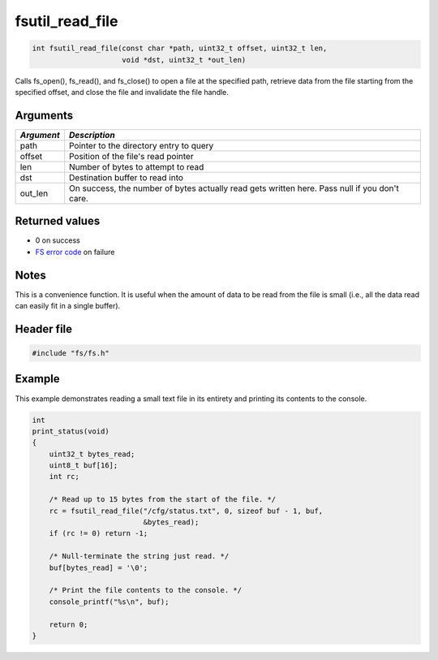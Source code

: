 fsutil\_read\_file
------------------

.. code:: c

    int fsutil_read_file(const char *path, uint32_t offset, uint32_t len,
                         void *dst, uint32_t *out_len)

Calls fs\_open(), fs\_read(), and fs\_close() to open a file at the
specified path, retrieve data from the file starting from the specified
offset, and close the file and invalidate the file handle.

Arguments
^^^^^^^^^

+--------------+----------------+
| *Argument*   | *Description*  |
+==============+================+
| path         | Pointer to the |
|              | directory      |
|              | entry to query |
+--------------+----------------+
| offset       | Position of    |
|              | the file's     |
|              | read pointer   |
+--------------+----------------+
| len          | Number of      |
|              | bytes to       |
|              | attempt to     |
|              | read           |
+--------------+----------------+
| dst          | Destination    |
|              | buffer to read |
|              | into           |
+--------------+----------------+
| out\_len     | On success,    |
|              | the number of  |
|              | bytes actually |
|              | read gets      |
|              | written here.  |
|              | Pass null if   |
|              | you don't      |
|              | care.          |
+--------------+----------------+

Returned values
^^^^^^^^^^^^^^^

-  0 on success
-  `FS error code <fs_return_codes.html>`__ on failure

Notes
^^^^^

This is a convenience function. It is useful when the amount of data to
be read from the file is small (i.e., all the data read can easily fit
in a single buffer).

Header file
^^^^^^^^^^^

.. code:: c

    #include "fs/fs.h"

Example
^^^^^^^

This example demonstrates reading a small text file in its entirety and
printing its contents to the console.

.. code:: c

    int
    print_status(void)
    {
        uint32_t bytes_read;
        uint8_t buf[16];
        int rc;

        /* Read up to 15 bytes from the start of the file. */
        rc = fsutil_read_file("/cfg/status.txt", 0, sizeof buf - 1, buf,
                              &bytes_read);
        if (rc != 0) return -1;

        /* Null-terminate the string just read. */
        buf[bytes_read] = '\0';

        /* Print the file contents to the console. */
        console_printf("%s\n", buf);

        return 0;
    }
